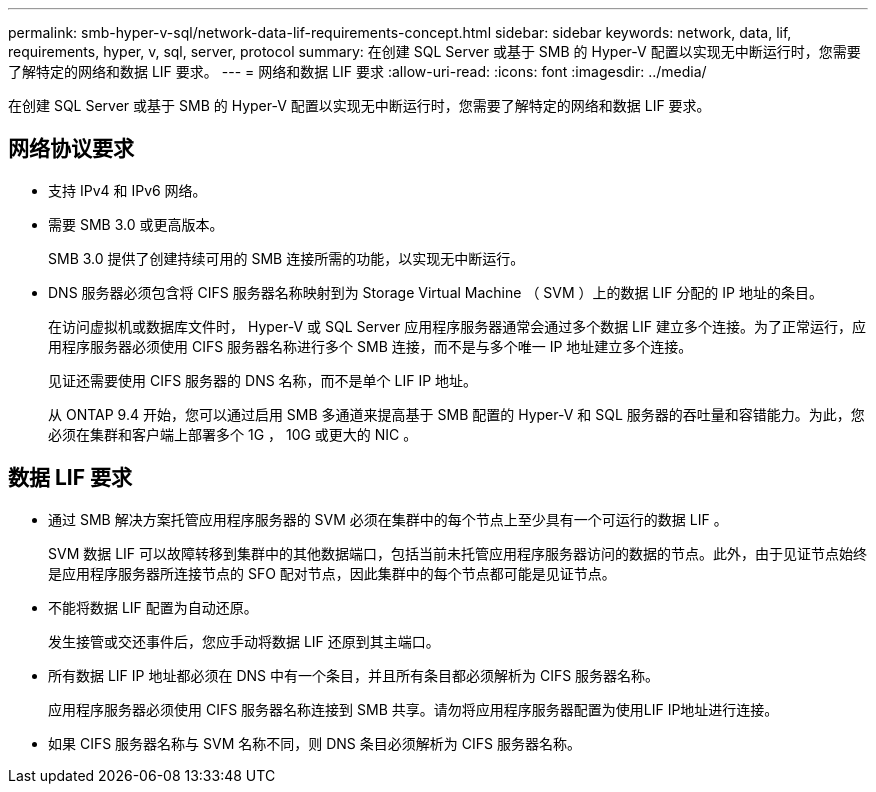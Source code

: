 ---
permalink: smb-hyper-v-sql/network-data-lif-requirements-concept.html 
sidebar: sidebar 
keywords: network, data, lif, requirements, hyper, v, sql, server, protocol 
summary: 在创建 SQL Server 或基于 SMB 的 Hyper-V 配置以实现无中断运行时，您需要了解特定的网络和数据 LIF 要求。 
---
= 网络和数据 LIF 要求
:allow-uri-read: 
:icons: font
:imagesdir: ../media/


[role="lead"]
在创建 SQL Server 或基于 SMB 的 Hyper-V 配置以实现无中断运行时，您需要了解特定的网络和数据 LIF 要求。



== 网络协议要求

* 支持 IPv4 和 IPv6 网络。
* 需要 SMB 3.0 或更高版本。
+
SMB 3.0 提供了创建持续可用的 SMB 连接所需的功能，以实现无中断运行。

* DNS 服务器必须包含将 CIFS 服务器名称映射到为 Storage Virtual Machine （ SVM ）上的数据 LIF 分配的 IP 地址的条目。
+
在访问虚拟机或数据库文件时， Hyper-V 或 SQL Server 应用程序服务器通常会通过多个数据 LIF 建立多个连接。为了正常运行，应用程序服务器必须使用 CIFS 服务器名称进行多个 SMB 连接，而不是与多个唯一 IP 地址建立多个连接。

+
见证还需要使用 CIFS 服务器的 DNS 名称，而不是单个 LIF IP 地址。

+
从 ONTAP 9.4 开始，您可以通过启用 SMB 多通道来提高基于 SMB 配置的 Hyper-V 和 SQL 服务器的吞吐量和容错能力。为此，您必须在集群和客户端上部署多个 1G ， 10G 或更大的 NIC 。





== 数据 LIF 要求

* 通过 SMB 解决方案托管应用程序服务器的 SVM 必须在集群中的每个节点上至少具有一个可运行的数据 LIF 。
+
SVM 数据 LIF 可以故障转移到集群中的其他数据端口，包括当前未托管应用程序服务器访问的数据的节点。此外，由于见证节点始终是应用程序服务器所连接节点的 SFO 配对节点，因此集群中的每个节点都可能是见证节点。

* 不能将数据 LIF 配置为自动还原。
+
发生接管或交还事件后，您应手动将数据 LIF 还原到其主端口。

* 所有数据 LIF IP 地址都必须在 DNS 中有一个条目，并且所有条目都必须解析为 CIFS 服务器名称。
+
应用程序服务器必须使用 CIFS 服务器名称连接到 SMB 共享。请勿将应用程序服务器配置为使用LIF IP地址进行连接。

* 如果 CIFS 服务器名称与 SVM 名称不同，则 DNS 条目必须解析为 CIFS 服务器名称。

